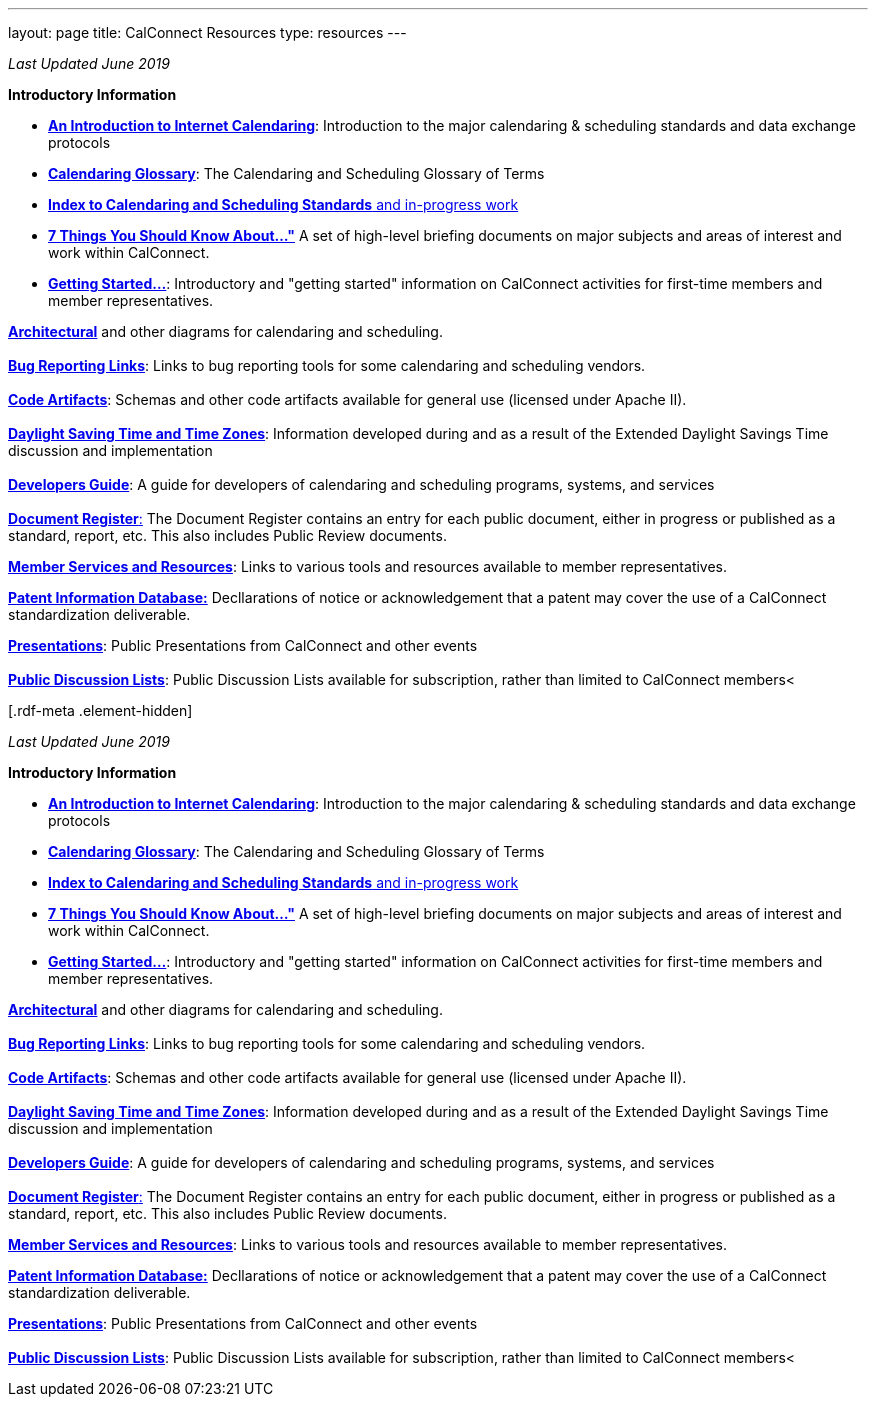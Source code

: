 ---
layout: page
title:  CalConnect Resources
type: resources
---

_Last Updated June 2019_

*Introductory Information*

* link:/resources/introduction-internet-calendaring[*An Introduction to
Internet Calendaring*]: Introduction to the major calendaring &
scheduling standards and data exchange protocols
* https://devguide.calconnect.org/Appendix/Glossary/[*Calendaring
Glossary*]: The Calendaring and Scheduling Glossary of Terms
* link:/resources/calendaring-standards[*Index to Calendaring and
Scheduling Standards* and in-progress work]
* link:/resources/7-things-you-should-know-about[*7 Things You Should
Know About..."*] A set of high-level briefing documents on major
subjects and areas of interest and work within CalConnect.
* link:/resources/getting-started[*Getting Started...*]: Introductory and
"getting started" information on CalConnect activities for first-time
members and member representatives.

link:/resources/architectural-diagrams[*Architectural*] and other
diagrams for calendaring and scheduling. +
 +
link:/resources/bug-reporting-links[*Bug Reporting Links*]: Links to bug
reporting tools for some calendaring and scheduling vendors. +
 +
link:/resources/code-artifacts[*Code Artifacts*]: Schemas and other code
artifacts available for general use (licensed under Apache II). +
 +
link:/resources/daylight-saving-time[*Daylight Saving Time and Time
Zones*]: Information developed during and as a result of the Extended
Daylight Savings Time discussion and implementation +
 +
*https://devguide.calconnect.org/[Developers Guide]*:  A guide for
developers of calendaring and scheduling programs, systems, and
services +
 +
https://standards.calconnect.org/[*Document Register*:] The Document
Register contains an entry for each public document, either in progress
or published as a standard, report, etc.  This also includes Public
Review documents.

*https://www.calconnect.org/resources/member-services-and-resources[Member
Services and Resources]*: Links to various tools and resources available
to member representatives.

https://standards.calconnect.org/patents/[*Patent Information
Database:*]  Decllarations of notice or acknowledgement that a patent
may cover the use of a CalConnect standardization deliverable.

link:news/presentations[*Presentations*]: Public Presentations from
CalConnect and other events +
 +
link:/resources/discussion-lists[*Public Discussion Lists*]: Public
Discussion Lists available for subscription, rather than limited to
CalConnect members< +
 

[[block-system-main]]
[.rdf-meta .element-hidden]##[.rdf-meta .element-hidden]##

_Last Updated June 2019_

*Introductory Information*

* link:/resources/introduction-internet-calendaring[*An Introduction to
Internet Calendaring*]: Introduction to the major calendaring &
scheduling standards and data exchange protocols
* https://devguide.calconnect.org/Appendix/Glossary/[*Calendaring
Glossary*]: The Calendaring and Scheduling Glossary of Terms
* link:/resources/calendaring-standards[*Index to Calendaring and
Scheduling Standards* and in-progress work]
* link:/resources/7-things-you-should-know-about[*7 Things You Should
Know About..."*] A set of high-level briefing documents on major
subjects and areas of interest and work within CalConnect.
* link:/resources/getting-started[*Getting Started...*]: Introductory and
"getting started" information on CalConnect activities for first-time
members and member representatives.

link:/resources/architectural-diagrams[*Architectural*] and other
diagrams for calendaring and scheduling. +
 +
link:/resources/bug-reporting-links[*Bug Reporting Links*]: Links to bug
reporting tools for some calendaring and scheduling vendors. +
 +
link:/resources/code-artifacts[*Code Artifacts*]: Schemas and other code
artifacts available for general use (licensed under Apache II). +
 +
link:/resources/daylight-saving-time[*Daylight Saving Time and Time
Zones*]: Information developed during and as a result of the Extended
Daylight Savings Time discussion and implementation +
 +
*https://devguide.calconnect.org/[Developers Guide]*:  A guide for
developers of calendaring and scheduling programs, systems, and
services +
 +
https://standards.calconnect.org/[*Document Register*:] The Document
Register contains an entry for each public document, either in progress
or published as a standard, report, etc.  This also includes Public
Review documents.

*https://www.calconnect.org/resources/member-services-and-resources[Member
Services and Resources]*: Links to various tools and resources available
to member representatives.

https://standards.calconnect.org/patents/[*Patent Information
Database:*]  Decllarations of notice or acknowledgement that a patent
may cover the use of a CalConnect standardization deliverable.

link:news/presentations[*Presentations*]: Public Presentations from
CalConnect and other events +
 +
link:/resources/discussion-lists[*Public Discussion Lists*]: Public
Discussion Lists available for subscription, rather than limited to
CalConnect members< +